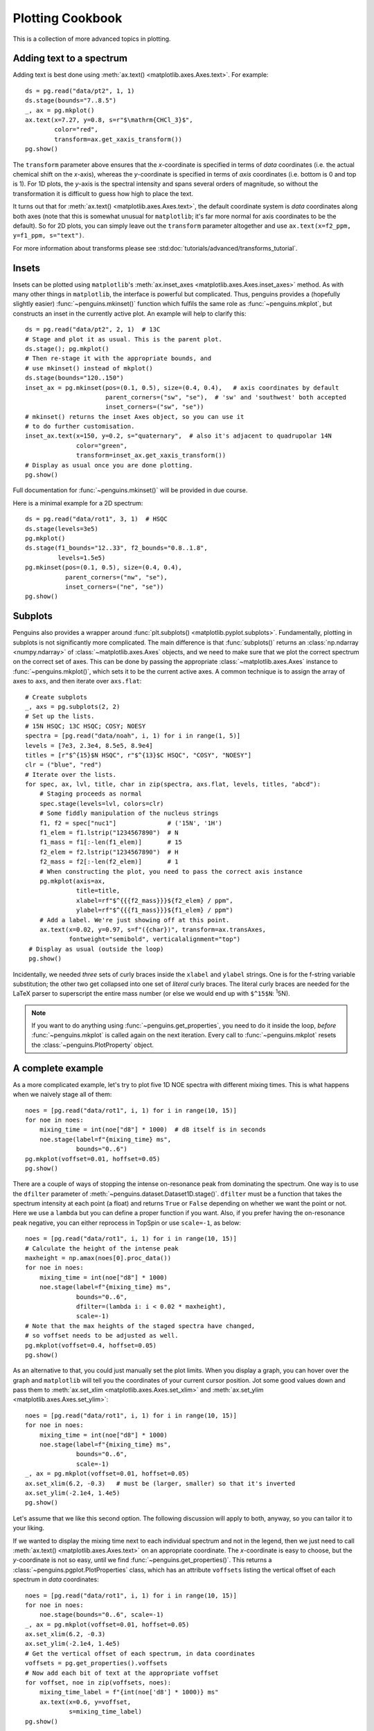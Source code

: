 Plotting Cookbook
=================

This is a collection of more advanced topics in plotting.


Adding text to a spectrum
-------------------------

Adding text is best done using :meth:`ax.text() <matplotlib.axes.Axes.text>`. For example::

   ds = pg.read("data/pt2", 1, 1)
   ds.stage(bounds="7..8.5")
   _, ax = pg.mkplot()
   ax.text(x=7.27, y=0.8, s=r"$\mathrm{CHCl_3}$",
           color="red",
           transform=ax.get_xaxis_transform())
   pg.show()

.. image:: images/cookbook_text.png
   :align: center

The ``transform`` parameter above ensures that the *x*-coordinate is specified in terms of *data* coordinates (i.e. the actual chemical shift on the *x*-axis), whereas the *y*-coordinate is specified in terms of *axis* coordinates (i.e. bottom is 0 and top is 1). For 1D plots, the *y*-axis is the spectral intensity and spans several orders of magnitude, so without the transformation it is difficult to guess how high to place the text.

It turns out that for :meth:`ax.text() <matplotlib.axes.Axes.text>`, the default coordinate system is *data* coordinates along both axes (note that this is somewhat unusual for ``matplotlib``; it's far more normal for axis coordinates to be the default). So for 2D plots, you can simply leave out the ``transform`` parameter altogether and use ``ax.text(x=f2_ppm, y=f1_ppm, s="text")``.

For more information about transforms please see :std:doc:`tutorials/advanced/transforms_tutorial`.


Insets
------

Insets can be plotted using ``matplotlib``'s :meth:`ax.inset_axes <matplotlib.axes.Axes.inset_axes>` method.
As with many other things in ``matplotlib``, the interface is powerful but complicated. Thus, penguins provides a (hopefully slightly easier) :func:`~penguins.mkinset()` function which fulfils the same role as :func:`~penguins.mkplot`, but constructs an inset in the currently active plot.
An example will help to clarify this::

   ds = pg.read("data/pt2", 2, 1)  # 13C
   # Stage and plot it as usual. This is the parent plot.
   ds.stage(); pg.mkplot()
   # Then re-stage it with the appropriate bounds, and
   # use mkinset() instead of mkplot()
   ds.stage(bounds="120..150")
   inset_ax = pg.mkinset(pos=(0.1, 0.5), size=(0.4, 0.4),   # axis coordinates by default
                         parent_corners=("sw", "se"),  # 'sw' and 'southwest' both accepted
                         inset_corners=("sw", "se"))
   # mkinset() returns the inset Axes object, so you can use it
   # to do further customisation.
   inset_ax.text(x=150, y=0.2, s="quaternary",  # also it's adjacent to quadrupolar 14N
                 color="green",
                 transform=inset_ax.get_xaxis_transform())
   # Display as usual once you are done plotting.
   pg.show()

.. image:: images/cookbook_inset1.png
   :align: center

Full documentation for :func:`~penguins.mkinset()` will be provided in due course.

Here is a minimal example for a 2D spectrum::

   ds = pg.read("data/rot1", 3, 1)  # HSQC
   ds.stage(levels=3e5)
   pg.mkplot()
   ds.stage(f1_bounds="12..33", f2_bounds="0.8..1.8",
            levels=1.5e5)
   pg.mkinset(pos=(0.1, 0.5), size=(0.4, 0.4),
              parent_corners=("nw", "se"),
              inset_corners=("ne", "se"))
   pg.show()

.. image:: images/cookbook_inset2.png
   :align: center


Subplots
--------

Penguins also provides a wrapper around :func:`plt.subplots() <matplotlib.pyplot.subplots>`. Fundamentally, plotting in subplots is not significantly more complicated.
The main difference is that :func:`subplots()` returns an :class:`np.ndarray <numpy.ndarray>` of :class:`~matplotlib.axes.Axes` objects, and we need to make sure that we plot the correct spectrum on the correct set of axes.
This can be done by passing the appropriate :class:`~matplotlib.axes.Axes` instance to :func:`~penguins.mkplot()`, which sets it to be the current active axes.
A common technique is to assign the array of axes to ``axs``, and then iterate over ``axs.flat``::

   # Create subplots
   _, axs = pg.subplots(2, 2)
   # Set up the lists.
   # 15N HSQC; 13C HSQC; COSY; NOESY
   spectra = [pg.read("data/noah", i, 1) for i in range(1, 5)]
   levels = [7e3, 2.3e4, 8.5e5, 8.9e4]
   titles = [r"$^{15}$N HSQC", r"$^{13}$C HSQC", "COSY", "NOESY"]
   clr = ("blue", "red")
   # Iterate over the lists.
   for spec, ax, lvl, title, char in zip(spectra, axs.flat, levels, titles, "abcd"):
       # Staging proceeds as normal
       spec.stage(levels=lvl, colors=clr)
       # Some fiddly manipulation of the nucleus strings
       f1, f2 = spec["nuc1"]              # ('15N', '1H')
       f1_elem = f1.lstrip("1234567890")  # N
       f1_mass = f1[:-len(f1_elem)]       # 15
       f2_elem = f2.lstrip("1234567890")  # H
       f2_mass = f2[:-len(f2_elem)]       # 1
       # When constructing the plot, you need to pass the correct axis instance
       pg.mkplot(axis=ax,
                 title=title,
                 xlabel=rf"$^{{{f2_mass}}}${f2_elem} / ppm",
                 ylabel=rf"$^{{{f1_mass}}}${f1_elem} / ppm")
       # Add a label. We're just showing off at this point.
       ax.text(x=0.02, y=0.97, s=f"({char})", transform=ax.transAxes,
               fontweight="semibold", verticalalignment="top")
    # Display as usual (outside the loop)
    pg.show()
 
.. image:: images/cookbook_subplots.png

Incidentally, we needed *three* sets of curly braces inside the ``xlabel`` and ``ylabel`` strings. One is for the f-string variable substitution; the other two get collapsed into one set of *literal* curly braces. The literal curly braces are needed for the LaTeX parser to superscript the entire mass number (or else we would end up with ``$^15$N``: :superscript:`1`\ 5N).

.. note::
   If you want to do anything using :func:`~penguins.get_properties`, you need to do it inside the loop, *before* :func:`~penguins.mkplot` is called again on the next iteration. Every call to :func:`~penguins.mkplot` resets the :class:`~penguins.PlotProperty` object.


A complete example
------------------

As a more complicated example, let's try to plot five 1D NOE spectra with different mixing times. This is what happens when we naively stage all of them::

   noes = [pg.read("data/rot1", i, 1) for i in range(10, 15)]
   for noe in noes:
       mixing_time = int(noe["d8"] * 1000)  # d8 itself is in seconds
       noe.stage(label=f"{mixing_time} ms",
                 bounds="0..6")
   pg.mkplot(voffset=0.01, hoffset=0.05)
   pg.show()

.. image:: images/cookbook_noesy1.png
   :align: center

There are a couple of ways of stopping the intense on-resonance peak from dominating the spectrum. One way is to use the ``dfilter`` parameter of :meth:`~penguins.dataset.Dataset1D.stage()`. ``dfilter`` must be a function that takes the spectrum intensity at each point (a float) and returns ``True`` or ``False`` depending on whether we want the point or not. Here we use a ``lambda`` but you can define a proper function if you want. Also, if you prefer having the on-resonance peak negative, you can either reprocess in TopSpin or use ``scale=-1``, as below::

   noes = [pg.read("data/rot1", i, 1) for i in range(10, 15)]
   # Calculate the height of the intense peak
   maxheight = np.amax(noes[0].proc_data())
   for noe in noes:
       mixing_time = int(noe["d8"] * 1000)
       noe.stage(label=f"{mixing_time} ms",
                 bounds="0..6",
                 dfilter=(lambda i: i < 0.02 * maxheight),
                 scale=-1)
   # Note that the max heights of the staged spectra have changed,
   # so voffset needs to be adjusted as well.
   pg.mkplot(voffset=0.4, hoffset=0.05)
   pg.show()
                
.. image:: images/cookbook_noesy2.png
   :align: center

As an alternative to that, you could just manually set the plot limits. When you display a graph, you can hover over the graph and ``matplotlib`` will tell you the coordinates of your current cursor position. Jot some good values down and pass them to :meth:`ax.set_xlim <matplotlib.axes.Axes.set_xlim>` and :meth:`ax.set_ylim <matplotlib.axes.Axes.set_ylim>`::

    noes = [pg.read("data/rot1", i, 1) for i in range(10, 15)]
    for noe in noes:
        mixing_time = int(noe["d8"] * 1000)
        noe.stage(label=f"{mixing_time} ms",
                  bounds="0..6",
                  scale=-1)
    _, ax = pg.mkplot(voffset=0.01, hoffset=0.05)
    ax.set_xlim(6.2, -0.3)   # must be (larger, smaller) so that it's inverted
    ax.set_ylim(-2.1e4, 1.4e5)
    pg.show()

.. image:: images/cookbook_noesy3.png
   :align: center

Let's assume that we like this second option. The following discussion will apply to both, anyway, so you can tailor it to your liking.

If we wanted to display the mixing time next to each individual spectrum and not in the legend, then we just need to call :meth:`ax.text() <matplotlib.axes.Axes.text>` on an appropriate coordinate.
The *x*-coordinate is easy to choose, but the *y*-coordinate is not so easy, until we find :func:`~penguins.get_properties()`.
This returns a :class:`~penguins.pgplot.PlotProperties` class, which has an attribute ``voffsets`` listing the vertical offset of each spectrum in *data* coordinates::

   noes = [pg.read("data/rot1", i, 1) for i in range(10, 15)]
   for noe in noes:
       noe.stage(bounds="0..6", scale=-1)
   _, ax = pg.mkplot(voffset=0.01, hoffset=0.05)
   ax.set_xlim(6.2, -0.3)
   ax.set_ylim(-2.1e4, 1.4e5)
   # Get the vertical offset of each spectrum, in data coordinates
   voffsets = pg.get_properties().voffsets
   # Now add each bit of text at the appropriate voffset
   for voffset, noe in zip(voffsets, noes):
       mixing_time_label = f"{int(noe['d8'] * 1000)} ms"
       ax.text(x=0.6, y=voffset,
               s=mixing_time_label)
   pg.show()

.. image:: images/cookbook_noesy4.png
   :align: center

Not bad, but the text needs to be lifted a little.
Now, :class:`~penguins.pgplot.PlotProperties` doesn't try to be overly clever with the values it stores, since it doesn't know what you want to use them for; it trusts that you will use them wisely.
In this case, all we need to do is to add some extra height (this bit pretty much *has* to be trial-and-error, since we don't want to hard-code a value).

We could also horizontally displace the text a little bit, just like the spectra, by subtracting ``(n * 0.05)`` from each successive *x*-coordinate. This would match the ``hoffset=0.5`` parameter passed to :func:`~penguins.mkplot()`. And finally, we can reuse the colours of the original plot via ``PlotProperties.colors``::

   noes = [pg.read("data/rot1", i, 1) for i in range(10, 15)]
   for noe in noes:
       noe.stage(bounds="0..6", scale=-1)
   _, ax = pg.mkplot(voffset=0.01, hoffset=0.05)
   ax.set_xlim(6.2, -0.3)   # must be (larger, smaller)
   ax.set_ylim(-2.1e4, 1.4e5)
   # Get the properties of each spectrum
   heights = pg.get_properties().heights
   colors = pg.get_properties().colors
   for n, (color, height, noe) in enumerate(zip(colors, heights, noes)):
       mixing_time_label = f"{int(noe['d8'] * 1000)} ms"
       ax.text(x=(0.6 - n * 0.05), y=height+2e3,
               s=mixing_time_label,
               color=color)
   pg.show()

.. image:: images/cookbook_noesy5.png
   :align: center

